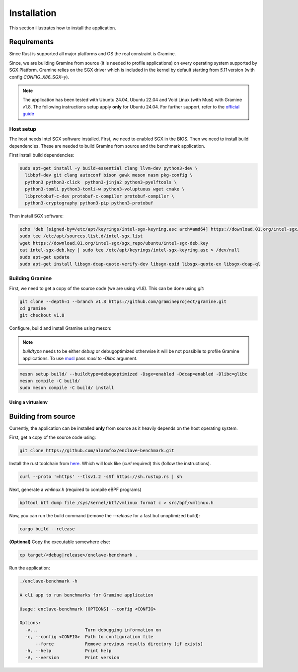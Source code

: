 Installation
============

This section illustrates how to install the application. 

Requirements 
------------
Since Rust is supported all major platforms and OS the real constraint is Gramine. 

Since, we are building Gramine from source (it is needed to profile applications) 
on every operating system supported by SGX Platform. Gramine 
relies on the SGX driver which is included in the kernel by default starting from
`5.11` version (with config `CONFIG_X86_SGX=y`).

.. note::

   The application has been tested with Ubuntu 24.04, Ubuntu 22.04 and Void Linux (with Musl)
   with Gramine v1.8.
   The following instructions setup apply **only** for Ubuntu 24.04. For further 
   support, refer to the `official guide <https://download.01.org/intel-sgx/latest/dcap-latest/linux/docs/Intel_SGX_SW_Installation_Guide_for_Linux.pdf>`_

Host setup
^^^^^^^^^^
The host needs Intel SGX software installed. First, we need to enabled SGX in the BIOS.
Then we need to install build dependencies. These are needed to build Gramine from source 
and the benchmark application.

First install build dependencies:

.. code:: sh
   
  sudo apt-get install -y build-essential clang llvm-dev python3-dev \
    libbpf-dev git clang autoconf bison gawk meson nasm pkg-config \
    python3 python3-click  python3-jinja2 python3-pyelftools \
    python3-tomli python3-tomli-w python3-voluptuous wget cmake \
    libprotobuf-c-dev protobuf-c-compiler protobuf-compiler \
    python3-cryptography python3-pip python3-protobuf

Then install SGX software:

.. code:: sh

  echo 'deb [signed-by=/etc/apt/keyrings/intel-sgx-keyring.asc arch=amd64] https://download.01.org/intel-sgx/sgx_repo/ubuntu noble main' | \
  sudo tee /etc/apt/sources.list.d/intel-sgx.list  
  wget https://download.01.org/intel-sgx/sgx_repo/ubuntu/intel-sgx-deb.key
  cat intel-sgx-deb.key | sudo tee /etc/apt/keyrings/intel-sgx-keyring.asc > /dev/null
  sudo apt-get update
  sudo apt-get install libsgx-dcap-quote-verify-dev libsgx-epid libsgx-quote-ex libsgx-dcap-ql

Building Gramine
^^^^^^^^^^^^^^^^

First, we need to get a copy of the source code (we are using v1.8). This can be done using `git`:

.. code:: sh
   
  git clone --depth=1 --branch v1.8 https://github.com/gramineproject/gramine.git
  cd gramine
  git checkout v1.8 

Configure, build and install Gramine using meson:

.. note::

   `buildtype` needs to be either `debug` or debugoptimized otherwise it will be not 
   possibile to profile Gramine applications. To use `musl <https://musl.libc.org/>`_
   pass `musl` to `-Dlibc` argument.

.. code:: sh

  meson setup build/ --buildtype=debugoptimized -Dsgx=enabled -Ddcap=enabled -Dlibc=glibc
  meson compile -C build/
  sudo meson compile -C build/ install

Using a virtualenv
""""""""""""""""""

Building from source
--------------------
Currently, the application can be installed **only** from source as it heavily 
depends on the host operating system.

First, get a copy of the source code using:

.. code:: sh 

   git clone https://github.com/alarmfox/enclave-benchmark.git

Install the rust toolchain from `here <https://rustup.rs/>`_. Which will look like 
(`curl` required) this (follow the instructions).

.. code:: sh

  curl --proto '=https' --tlsv1.2 -sSf https://sh.rustup.rs | sh

Next, generate a `vmlinux.h` (required to compile eBPF programs)

.. code:: sh

  bpftool btf dump file /sys/kernel/btf/vmlinux format c > src/bpf/vmlinux.h


Now, you can run the build command (remove the `--release` for a fast but unoptimized
build):

.. code:: sh

  cargo build --release

**(Optional)** Copy the executable somewhere else:

.. code:: sh
   
  cp target/<debug|release>/enclave-benchmark .

Run the application:

.. code:: sh

  ./enclave-benchmark -h 

  A cli app to run benchmarks for Gramine application

  Usage: enclave-benchmark [OPTIONS] --config <CONFIG>

  Options:
    -v...                  Turn debugging information on
    -c, --config <CONFIG>  Path to configuration file
        --force            Remove previous results directory (if exists)
    -h, --help             Print help
    -V, --version          Print version
